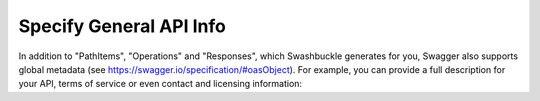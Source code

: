 Specify General API Info
===========================

In addition to "PathItems", "Operations" and "Responses", which Swashbuckle generates for you, Swagger also supports global metadata (see https://swagger.io/specification/#oasObject). For example, you can provide a full description for your API, terms of service or even contact and licensing information:
